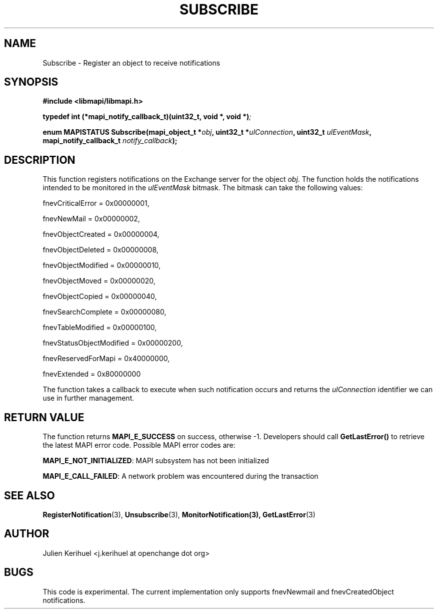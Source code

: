 .\" OpenChange Project Libraries Man Pages
.\"
.\" This manpage is Copyright (C) 2007 Julien Kerihuel;
.\"
.\" Permission is granted to make and distribute verbatim copies of this
.\" manual provided the copyright notice and this permission notice are
.\" preserved on all copies.
.\"
.\" Permission is granted to copy and distribute modified versions of this
.\" manual under the conditions for verbatim copying, provided that the
.\" entire resulting derived work is distributed under the terms of a
.\" permission notice identical to this one.
.\" 
.\" Since the OpenChange and Samba4 libraries are constantly changing, this
.\" manual page may be incorrect or out-of-date.  The author(s) assume no
.\" responsibility for errors or omissions, or for damages resulting from
.\" the use of the information contained herein.  The author(s) may not
.\" have taken the same level of care in the production of this manual,
.\" which is licensed free of charge, as they might when working
.\" professionally.
.\" 
.\" Formatted or processed versions of this manual, if unaccompanied by
.\" the source, must acknowledge the copyright and authors of this work.
.\"
.\" Process this file with
.\" groff -man -Tascii Subscribe.3
.\"

.TH SUBSCRIBE 3 2007-06-01 "OpenChange libmapi 0.4" "OpenChange Programmer's Manual"
.SH NAME
Subscribe \- Register an object to receive notifications
.SH SYNOPSIS
.nf
.B #include <libmapi/libmapi.h>
.sp
.BI "typedef int (*mapi_notify_callback_t)(uint32_t, void *, void *)";
.sp
.BI "enum MAPISTATUS Subscribe(mapi_object_t *" obj ", uint32_t *" ulConnection ", uint32_t " ulEventMask ", mapi_notify_callback_t " notify_callback ");"
.fi
.SH DESCRIPTION
This function registers notifications on the Exchange server for the object
.IR obj .
The function holds the notifications intended to be monitored in the
.IR ulEventMask
bitmask. The bitmask can take the following values:

.sp
fnevCriticalError        = 0x00000001,
.sp
fnevNewMail              = 0x00000002,
.sp
fnevObjectCreated        = 0x00000004,
.sp
fnevObjectDeleted        = 0x00000008,
.sp
fnevObjectModified       = 0x00000010,
.sp
fnevObjectMoved          = 0x00000020,
.sp
fnevObjectCopied         = 0x00000040,
.sp
fnevSearchComplete       = 0x00000080,
.sp
fnevTableModified        = 0x00000100,
.sp
fnevStatusObjectModified = 0x00000200,
.sp
fnevReservedForMapi      = 0x40000000,
.sp
fnevExtended             = 0x80000000
.fi

The function takes a callback to execute when such notification occurs and returns the
.IR ulConnection
identifier we can use in further management.

.SH RETURN VALUE
The function returns
.BI MAPI_E_SUCCESS 
on success, otherwise -1. Developers should call
.B GetLastError()
to retrieve the latest MAPI error code. Possible
MAPI error codes are:

.BR "MAPI_E_NOT_INITIALIZED": 
MAPI subsystem has not been initialized

.BR "MAPI_E_CALL_FAILED":
A network problem was encountered during the transaction

.SH "SEE ALSO"
.BR RegisterNotification (3),
.BR Unsubscribe (3),
.BR MonitorNotification(3),
.BR GetLastError (3)

.SH AUTHOR
Julien Kerihuel <j.kerihuel at openchange dot org>

.SH "BUGS"
This code is experimental. The current implementation only supports
fnevNewmail and fnevCreatedObject notifications.
